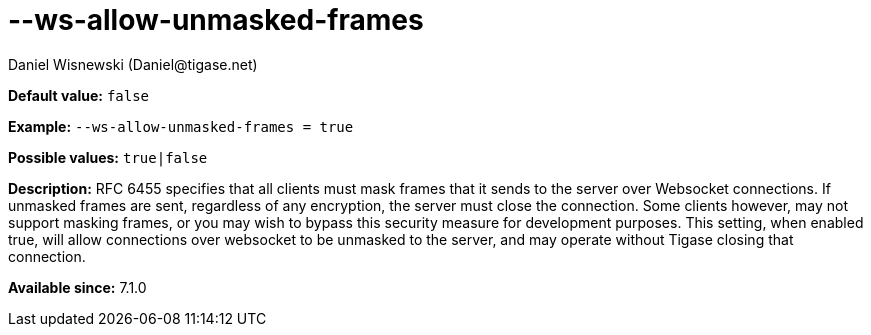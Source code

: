 [[wsAllowUnmaskedFrames]]
--ws-allow-unmasked-frames
==========================
:author: Daniel Wisnewski (Daniel@tigase.net)
:version: v1.0, April 2016
:date: 2016-04-04 10:03

:toc:
:numbered:
:website: http://tigase.net/

*Default value:* +false+

*Example:* +--ws-allow-unmasked-frames = true+

*Possible values:* +true|false+

*Description:* RFC 6455 specifies that all clients must mask frames that it sends to the server over Websocket connections.  If unmasked frames are sent, regardless of any encryption, the server must close the connection.  Some clients however, may not support masking frames, or you may wish to bypass this security measure for development purposes. This setting, when enabled true, will allow connections over websocket to be unmasked to the server, and may operate without Tigase closing that connection.

*Available since:* 7.1.0
